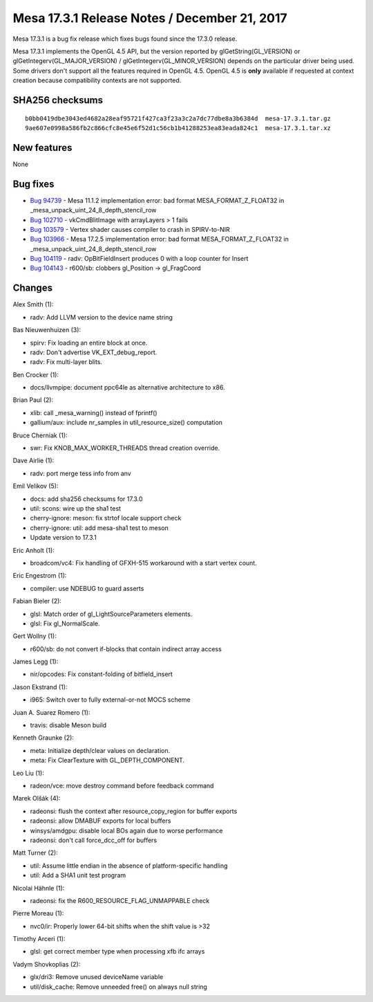 Mesa 17.3.1 Release Notes / December 21, 2017
=============================================

Mesa 17.3.1 is a bug fix release which fixes bugs found since the 17.3.0
release.

Mesa 17.3.1 implements the OpenGL 4.5 API, but the version reported by
glGetString(GL_VERSION) or glGetIntegerv(GL_MAJOR_VERSION) /
glGetIntegerv(GL_MINOR_VERSION) depends on the particular driver being
used. Some drivers don't support all the features required in OpenGL
4.5. OpenGL 4.5 is **only** available if requested at context creation
because compatibility contexts are not supported.

SHA256 checksums
----------------

::

   b0bb0419dbe3043ed4682a28eaf95721f427ca3f23a3c2a7dc77dbe8a3b6384d  mesa-17.3.1.tar.gz
   9ae607e0998a586fb2c866cfc8e45e6f52d1c56cb1b41288253ea83eada824c1  mesa-17.3.1.tar.xz

New features
------------

None

Bug fixes
---------

-  `Bug 94739 <https://bugs.freedesktop.org/show_bug.cgi?id=94739>`__ -
   Mesa 11.1.2 implementation error: bad format MESA_FORMAT_Z_FLOAT32 in
   \_mesa_unpack_uint_24_8_depth_stencil_row
-  `Bug 102710 <https://bugs.freedesktop.org/show_bug.cgi?id=102710>`__
   - vkCmdBlitImage with arrayLayers > 1 fails
-  `Bug 103579 <https://bugs.freedesktop.org/show_bug.cgi?id=103579>`__
   - Vertex shader causes compiler to crash in SPIRV-to-NIR
-  `Bug 103966 <https://bugs.freedesktop.org/show_bug.cgi?id=103966>`__
   - Mesa 17.2.5 implementation error: bad format MESA_FORMAT_Z_FLOAT32
   in \_mesa_unpack_uint_24_8_depth_stencil_row
-  `Bug 104119 <https://bugs.freedesktop.org/show_bug.cgi?id=104119>`__
   - radv: OpBitFieldInsert produces 0 with a loop counter for Insert
-  `Bug 104143 <https://bugs.freedesktop.org/show_bug.cgi?id=104143>`__
   - r600/sb: clobbers gl_Position -> gl_FragCoord

Changes
-------

Alex Smith (1):

-  radv: Add LLVM version to the device name string

Bas Nieuwenhuizen (3):

-  spirv: Fix loading an entire block at once.
-  radv: Don't advertise VK_EXT_debug_report.
-  radv: Fix multi-layer blits.

Ben Crocker (1):

-  docs/llvmpipe: document ppc64le as alternative architecture to x86.

Brian Paul (2):

-  xlib: call \_mesa_warning() instead of fprintf()
-  gallium/aux: include nr_samples in util_resource_size() computation

Bruce Cherniak (1):

-  swr: Fix KNOB_MAX_WORKER_THREADS thread creation override.

Dave Airlie (1):

-  radv: port merge tess info from anv

Emil Velikov (5):

-  docs: add sha256 checksums for 17.3.0
-  util: scons: wire up the sha1 test
-  cherry-ignore: meson: fix strtof locale support check
-  cherry-ignore: util: add mesa-sha1 test to meson
-  Update version to 17.3.1

Eric Anholt (1):

-  broadcom/vc4: Fix handling of GFXH-515 workaround with a start vertex
   count.

Eric Engestrom (1):

-  compiler: use NDEBUG to guard asserts

Fabian Bieler (2):

-  glsl: Match order of gl_LightSourceParameters elements.
-  glsl: Fix gl_NormalScale.

Gert Wollny (1):

-  r600/sb: do not convert if-blocks that contain indirect array access

James Legg (1):

-  nir/opcodes: Fix constant-folding of bitfield_insert

Jason Ekstrand (1):

-  i965: Switch over to fully external-or-not MOCS scheme

Juan A. Suarez Romero (1):

-  travis: disable Meson build

Kenneth Graunke (2):

-  meta: Initialize depth/clear values on declaration.
-  meta: Fix ClearTexture with GL_DEPTH_COMPONENT.

Leo Liu (1):

-  radeon/vce: move destroy command before feedback command

Marek Olšák (4):

-  radeonsi: flush the context after resource_copy_region for buffer
   exports
-  radeonsi: allow DMABUF exports for local buffers
-  winsys/amdgpu: disable local BOs again due to worse performance
-  radeonsi: don't call force_dcc_off for buffers

Matt Turner (2):

-  util: Assume little endian in the absence of platform-specific
   handling
-  util: Add a SHA1 unit test program

Nicolai Hähnle (1):

-  radeonsi: fix the R600_RESOURCE_FLAG_UNMAPPABLE check

Pierre Moreau (1):

-  nvc0/ir: Properly lower 64-bit shifts when the shift value is >32

Timothy Arceri (1):

-  glsl: get correct member type when processing xfb ifc arrays

Vadym Shovkoplias (2):

-  glx/dri3: Remove unused deviceName variable
-  util/disk_cache: Remove unneeded free() on always null string
